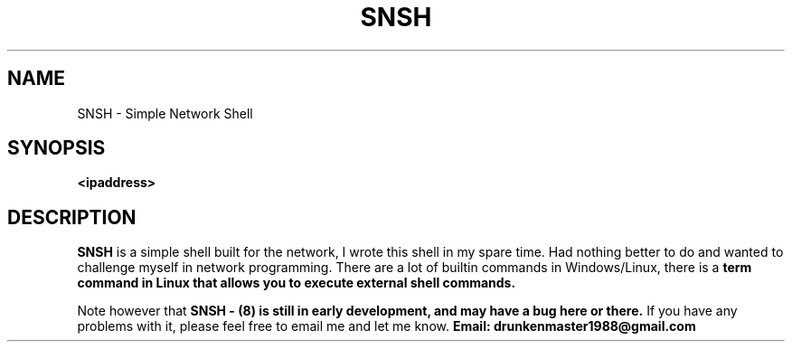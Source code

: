 .TH SNSH 8 "29 Aug 2017" "version 1.06"
.SH NAME
SNSH - Simple Network Shell
.SH SYNOPSIS
.B <ipaddress>
.SH DESCRIPTION
.B SNSH
is a simple shell built for the network, I wrote this shell in my spare time.
Had nothing better to do and wanted to challenge myself in network programming.
There are a lot of builtin commands in Windows/Linux, there is a
.B term command in Linux that allows you to execute external shell commands.

." next paragraph
.PP
Note however that
.B SNSH - "(8) is still in early development, and may have a bug here or there."
If you have any problems with it, please feel free to email me and let me know.
.B Email: drunkenmaster1988@gmail.com
